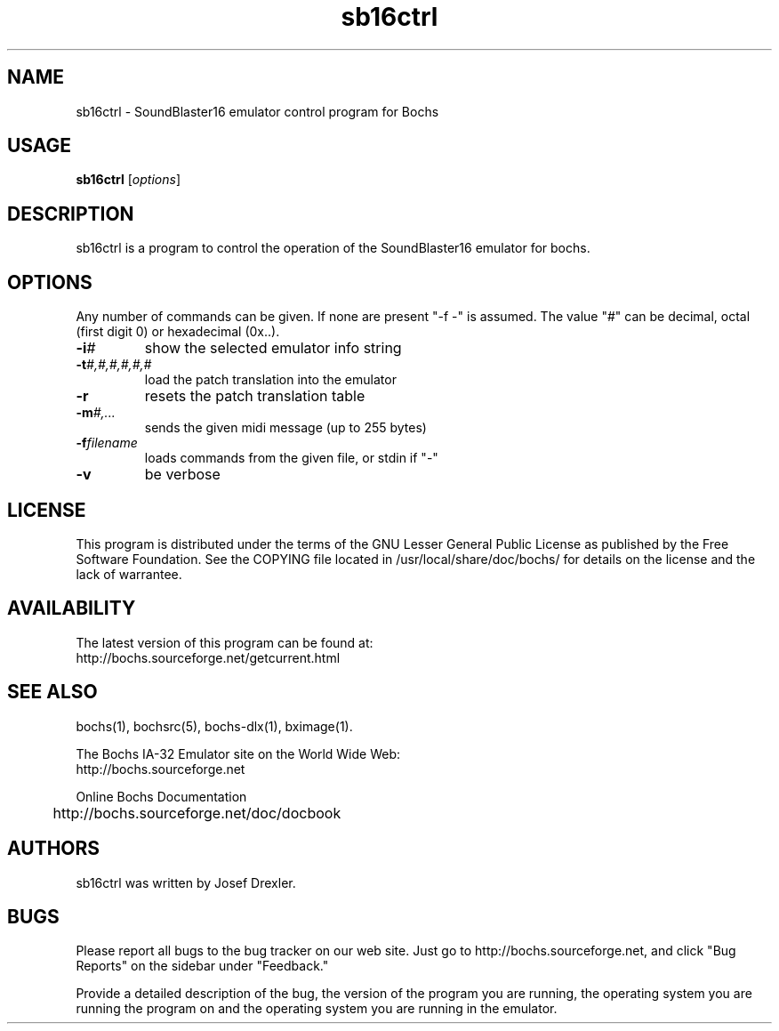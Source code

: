 .\"Document Author:  Guillem Jover   -   guillem@debian.org>
.TH sb16ctrl 1 2005-07-08 sb16ctrl "The Bochs Project"
.\"SKIP_SECTION"
.SH NAME
sb16ctrl \- SoundBlaster16 emulator control program for Bochs
.\"SKIP_SECTION"
.SH USAGE
.B sb16ctrl
.RI [ options ]
.\"SKIP_SECTION"
.SH DESCRIPTION
.LP
sb16ctrl is a program to control the operation of the SoundBlaster16
emulator for bochs.
.\".\"DONT_SPLIT"
.SH OPTIONS
.LP
Any number of commands can be given. If none are present "-f -"
is assumed. The value "#" can be decimal, octal (first digit 0)
or hexadecimal (0x..).
.TP
.BI \-i #
show the selected emulator info string
.TP
.BI \-t #,#,#,#,#,#
load the patch translation into the emulator
.TP
.BI \-r
resets the patch translation table
.TP
.BI \-m #,...
sends the given midi message (up to 255 bytes)
.TP
.BI \-f filename
loads commands from the given file, or stdin if "-"
.TP
.BI \-v
be verbose
.\"SKIP_SECTION"
.SH LICENSE
This program is distributed under the terms of the GNU
Lesser General Public License as published by the Free
Software Foundation. See the COPYING file located in
/usr/local/share/doc/bochs/ for details on the license and
the lack of warrantee.
.\"SKIP_SECTION"
.SH AVAILABILITY
The latest version of this program can be found at:
  http://bochs.sourceforge.net/getcurrent.html
.\"SKIP_SECTION"
.SH SEE ALSO
bochs(1), bochsrc(5), bochs-dlx(1), bximage(1).
.PP
.nf
The Bochs IA-32 Emulator site on the World Wide Web:
  http://bochs.sourceforge.net

Online Bochs Documentation
	http://bochs.sourceforge.net/doc/docbook
.fi
.\"SKIP_SECTION"
.SH AUTHORS
sb16ctrl was written by Josef Drexler.
.\"SKIP_SECTION"
.SH BUGS
Please report all bugs to the bug tracker on our web site.
Just go to http://bochs.sourceforge.net, and click "Bug
Reports" on the sidebar under "Feedback."
.PP
Provide a detailed description of the bug, the version of
the program you are running, the operating system you are
running the program on and the operating system you are
running in the emulator.

